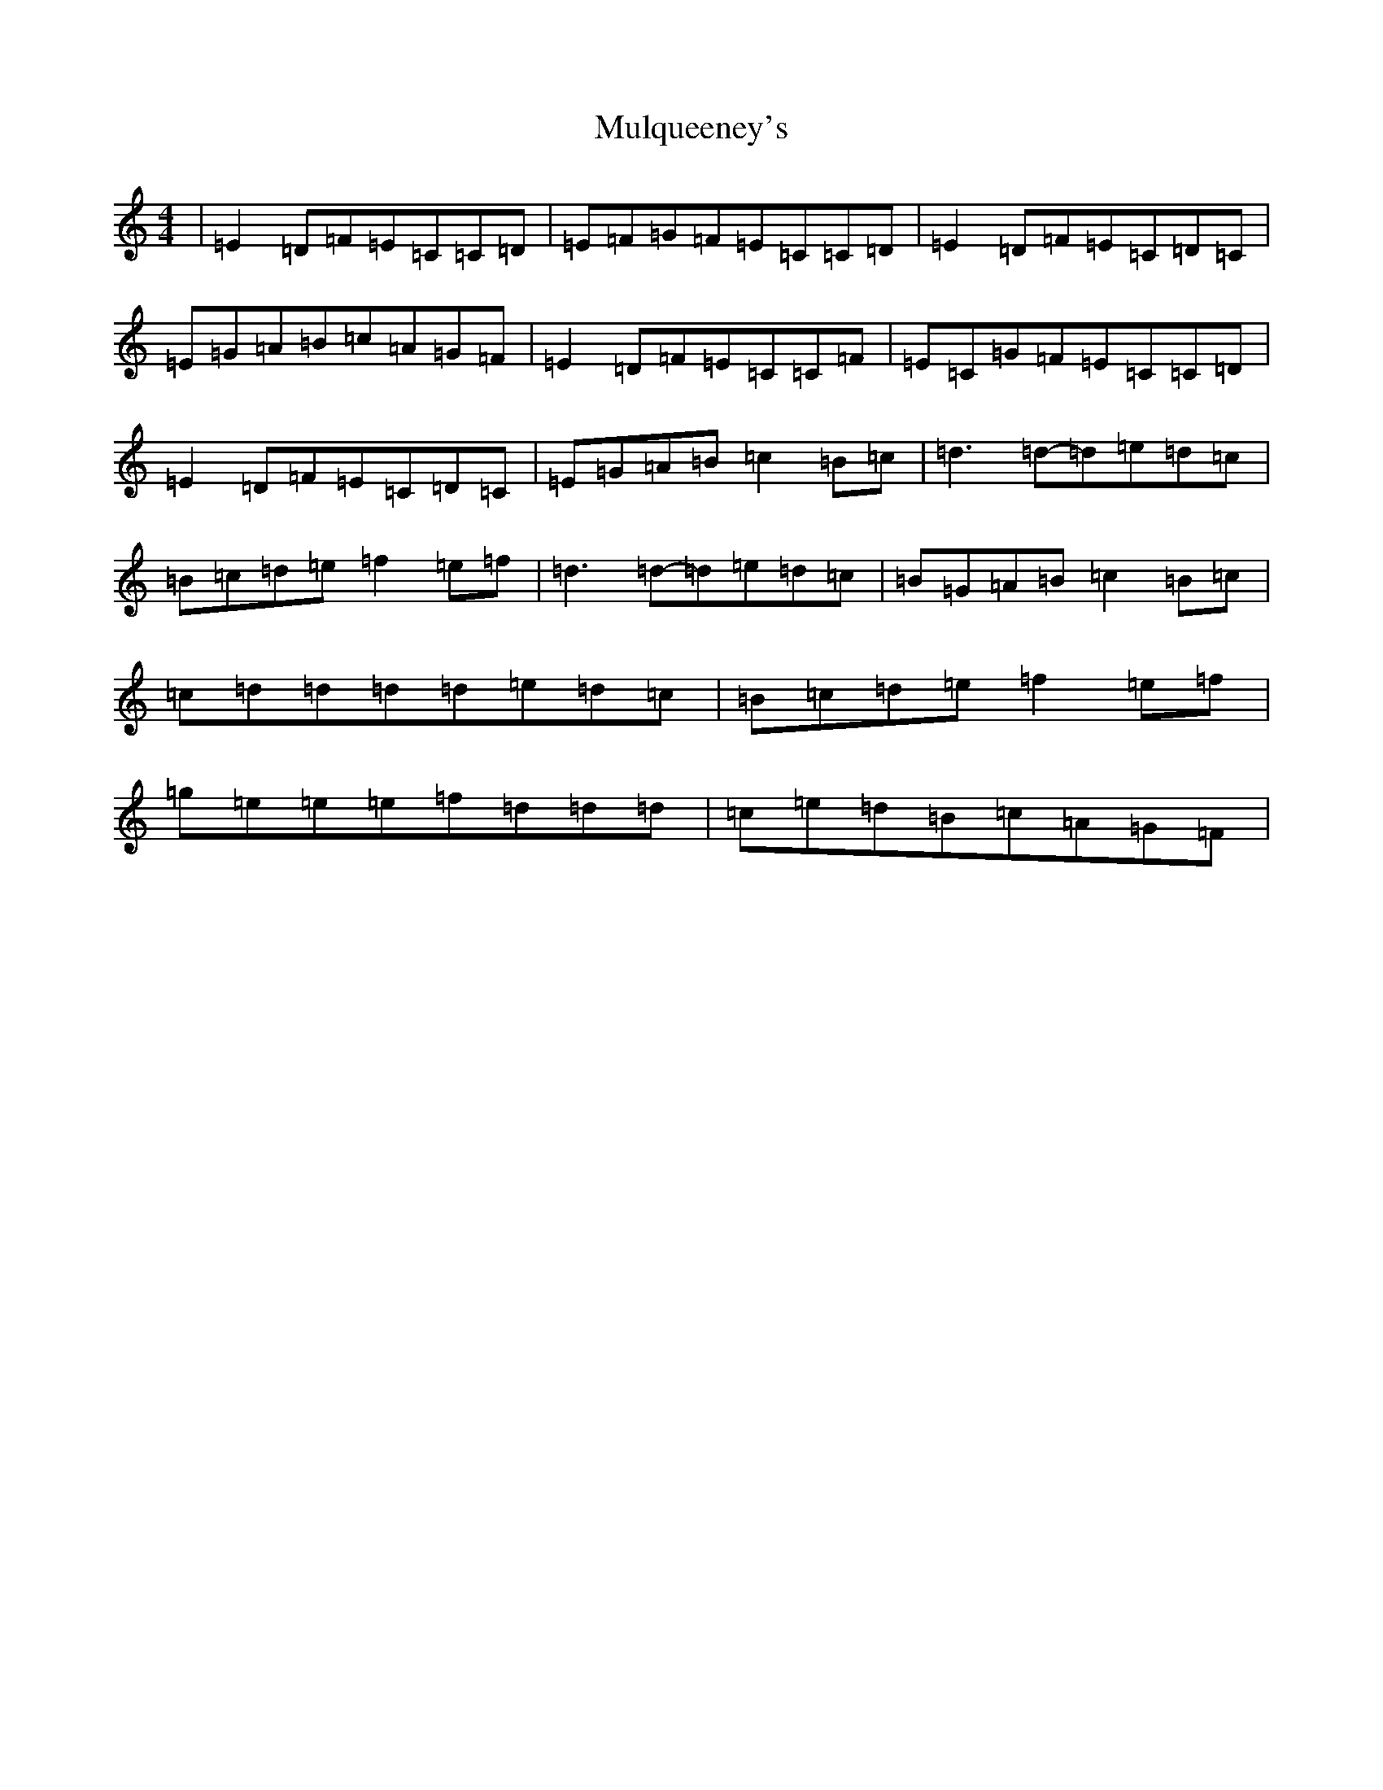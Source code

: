 X: 15020
T: Mulqueeney's
S: https://thesession.org/tunes/66#setting12518
Z: D Major
R: reel
M: 4/4
L: 1/8
K: C Major
|=E2=D=F=E=C=C=D|=E=F=G=F=E=C=C=D|=E2=D=F=E=C=D=C|=E=G=A=B=c=A=G=F|=E2=D=F=E=C=C=F|=E=C=G=F=E=C=C=D|=E2=D=F=E=C=D=C|=E=G=A=B=c2=B=c|=d3=d-=d=e=d=c|=B=c=d=e=f2=e=f|=d3=d-=d=e=d=c|=B=G=A=B=c2=B=c|=c=d=d=d=d=e=d=c|=B=c=d=e=f2=e=f|=g=e=e=e=f=d=d=d|=c=e=d=B=c=A=G=F|
